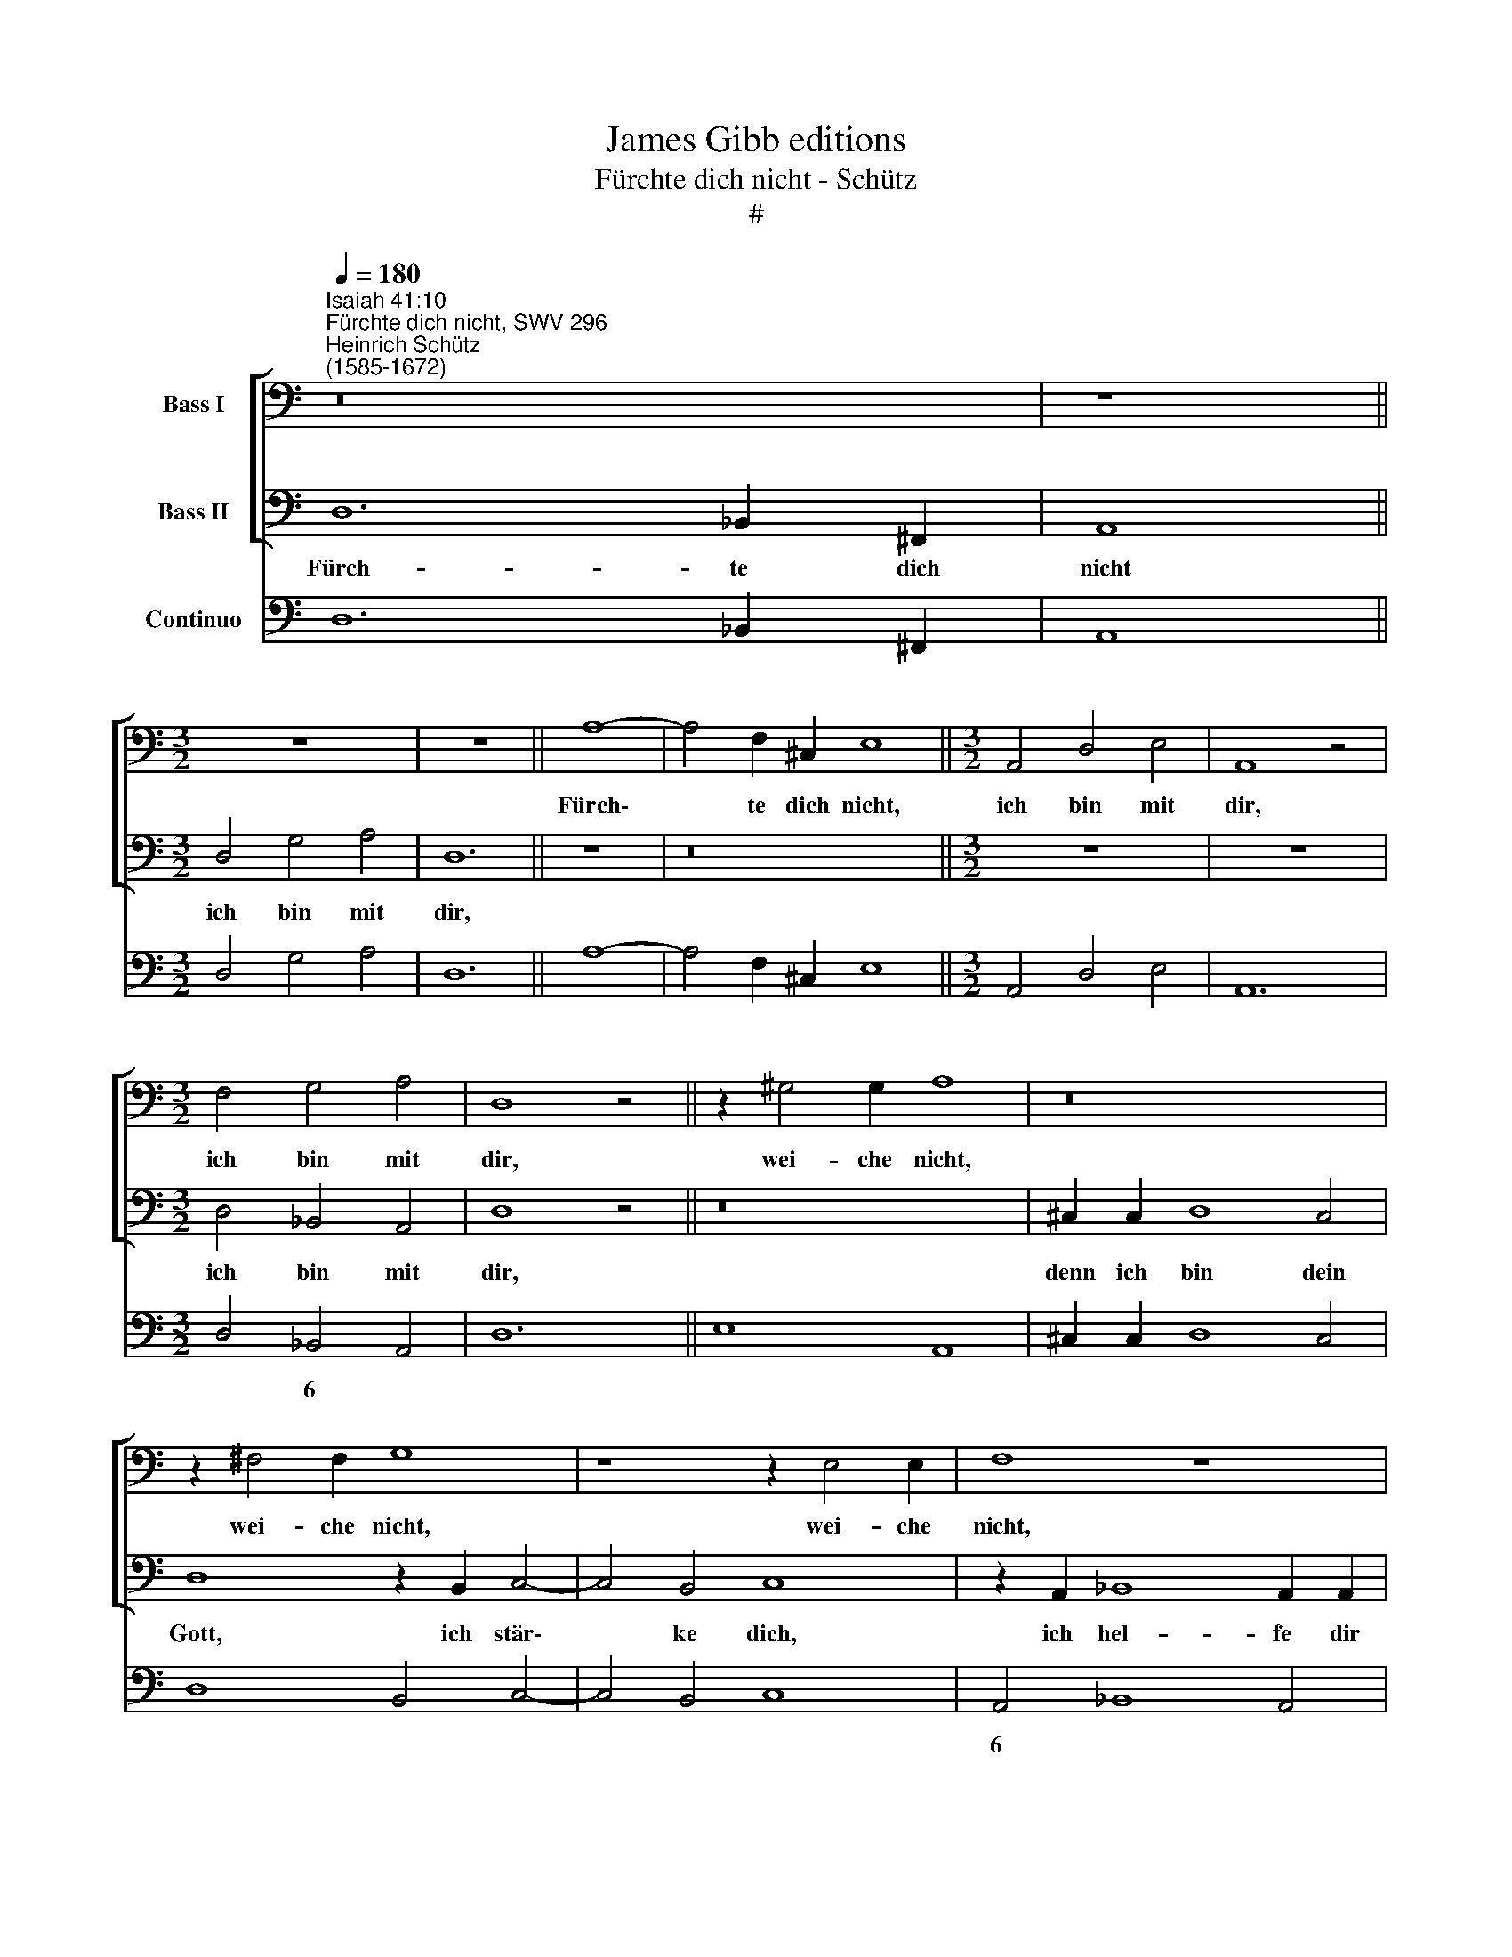 X:1
T:James Gibb editions
T:Fürchte dich nicht - Schütz
T:#
%%score [ 1 2 ] 3
L:1/8
Q:1/4=180
M:none
K:C
V:1 bass nm="Bass I"
V:2 bass nm="Bass II"
V:3 bass nm="Continuo"
V:1
"^Isaiah 41:10""^Fürchte dich nicht, SWV 296""^Heinrich Schütz\n(1585-1672)" z16 | z8 || %2
w: ||
[M:3/2] z12 | z12 || A,8- | A,4 F,2 ^C,2 E,8 ||[M:3/2] A,,4 D,4 E,4 | A,,8 z4 | %8
w: ||Fürch\-|* te dich nicht,|ich bin mit|dir,|
[M:3/2] F,4 G,4 A,4 | D,8 z4 || z2 ^G,4 G,2 A,8 | z16 | z2 ^F,4 F,2 G,8 | z8 z2 E,4 E,2 | F,8 z8 | %15
w: ich bin mit|dir,|wei- che nicht,||wei- che nicht,|wei- che|nicht,|
 F,2 F,2 G,8 ^F,4 | G,8 z2 E,2 F,4- | F,4 E,4 F,2 C,2 D,4- | D,2 D,2 ^C,4 D,8 | %19
w: denn ich bin dein|Gott, ich stär\-|* ke dich, ich hel\-|* fe dir auch,|
 z2 B,,2 C,8 B,,2 B,,2 | C,6 D,2 E,4 E,,2 E,,2 | A,,8 F,2 F,2 _B,3 A, | G,2 C4 A,2 D3 C _B,2 G,2 | %23
w: ich hel- fe dir|auch, ich hel- fe dir|auch, ich er- hal- te|dich durch die rech- te Hand mei-|
 A,2 _B,2 A,6 A,2 D,4 | z16 | z8 z4 E,2 E,2 | A,3 G, F,2 F,4 D,2 G,3 F, | %27
w: ner Ge- rech- tig- keit,||ich er-|hal- te dich durch die rech- te|
 E,4 E,2 E,2 C3 B, A,2 A,2- | A,2 F,2 _B,4 A,4 G,2 C,2 | D,2 B,,2 (^C,2 D,4 C,B,,) C,4 | %30
w: Hand, ich er- hal- te dich durch|* die rech- te Hand mei-|ner Ge- rech\- * * * tig-|
 D,8 z2 F,2 _B,3 A, | G,2 C4 A,2 D3 C (_B,A,B,G, | A,2) _B,2 A,8 D,4 | z16 | z8 z4 z2 E,2 | %35
w: keit. Al- le- lu|ja, Al- le- lu- ja, Al\- * * *|* le- lu- ja,||Al-|
 A,3 G, F,2 F,4 D,2 G,4 | E,4 z2 E,2 C3 B, A,2 (A,2- | A,G,A,F, _B,2) B,2 A,4 G,2 C,2 | %38
w: le- lu- ja, Al- le- lu-|ja, Al- le- lu- ja, Al\-|* * * * * le- lu- ja, Al-|
 (D,C,D,B,, ^C,2 D,4 C,B,,) C,4 | D,8 z4 z2 A,2 | %40
w: le\- * * * * * * * lu-|ja, Al-|
 (G,2 F,2 F,2 E,D,[Q:1/4=178] E,2[Q:1/4=176] D,2[Q:1/4=174] D,2[Q:1/4=172] E,[Q:1/4=171]F, | %41
w: le\- * * * * * * * * *|
[Q:1/4=169] G,2[Q:1/4=167] F,2[Q:1/4=164] F,2[Q:1/4=163] E,[Q:1/4=162]D,[Q:1/4=158] E,6)[Q:1/4=154] E,2 | %42
w: * * * * * * lu|
[Q:1/4=153] D,16 |] %43
w: ja.|
V:2
 D,12 _B,,2 ^F,,2 | A,,8 ||[M:3/2] D,4 G,4 A,4 | D,12 || z8 | z16 ||[M:3/2] z12 | z12 | %8
w: Fürch- te dich|nicht|ich bin mit|dir,|||||
[M:3/2] D,4 _B,,4 A,,4 | D,8 z4 || z16 | ^C,2 C,2 D,8 C,4 | D,8 z2 B,,2 C,4- | C,4 B,,4 C,8 | %14
w: ich bin mit|dir,||denn ich bin dein|Gott, ich stär\-|* ke dich,|
 z2 A,,2 _B,,8 A,,2 A,,2 | _B,,8 z2 A,4 A,2 | _B,8 z8 | z2 G,4 G,2 A,8 | z2 E,4 E,2 F,8 | z16 | %20
w: ich hel- fe dir|auch, wei- che|nicht,|wei- che nicht,|wei- che nicht,||
 z2 G,2 A,6 A,2 ^G,4 | A,8 z8 | z16 | z8 A,,2 A,,2 D,3 C, | B,,2 E,4 C,2 F,3 E, D,2 G,2 | %25
w: ich hel- fe dir|auch,||ich er- hal- te|dich durch die rech- te Hand mei-|
 F,2 D,2 E,6 E,2 A,,4 | A,,2 A,,2 D,3 C, _B,,2 B,,4 G,,2 | C,3 B,, A,,4 A,,2 A,,2 F,3 E, | %28
w: ner Ge- rech- tig- keit,|ich er- hal- te dich durch die|rech- te Hand, ich er- hal- te|
 D,2 D,4 _B,,2 F,3 F, E,4 | z2 G,2 F,2 D,2 E,6 E,2 | D,8 z8 | z16 | z8 z2 A,,2 D,3 C, | %33
w: dich durch die rech- te Hand|mei- ner Ge- rech- tig-|keit.||Al- le- lu-|
 _B,,2 E,4 C,2 F,4 D,2 G,2 | (F,E,F,D,) E,8 A,,4 | z2 A,,2 D,3 C, _B,,2 B,,4 G,,2 | %36
w: ja, Al- le- lu- ja, Al-|le\- * * * lu- ja,|Al- le- lu- ja, Al- le-|
 C,4 A,,4 z2 A,,2 F,3 E, | D,2 (D,3 C,D,_B,, F,2) F,2 E,2 E,2 | z2 G,2 (F,E,F,D, E,6) E,2 | %39
w: lu- ja, Al- le- lu-|ja, Al\- * * * * le- lu- ja,|Al- le\- * * * * lu-|
 D,4 z2 (A,2 G,2 F,2 F,2 E,D, | E,2 D,2 D,2 E,F, G,2 F,2 F,2 E,D, | E,2 D,2 D,8) ^C,4 | D,16 |] %43
w: ja, Al- le\- * * * *||* * * lu-|ja.|
V:3
 D,12 _B,,2 ^F,,2 | A,,8 ||[M:3/2] D,4 G,4 A,4 | D,12 || A,8- | A,4 F,2 ^C,2 E,8 || %6
w: ||||||
[M:3/2] A,,4 D,4 E,4 | A,,12 |[M:3/2] D,4 _B,,4 A,,4 | D,12 || E,8 A,,8 | ^C,2 C,2 D,8 C,4 | %12
w: ||* 6 *||||
 D,8 B,,4 C,4- | C,4 B,,4 C,8 | A,,4 _B,,8 A,,4 | _B,,4- B,,2 C,2 x4- x4 | G,,8 C,4 _B,,4 | %17
w: ||6 * *|* 6 * 4||
 x4- x4 F,,4- F,,2 G,,2 | x4- x4 D,8 | G,,4 F,,4 x4- x4 | C,4- C,2 D,2 x4- x4 | %21
w: 4 * 6 *|4 *|* * 4|* 6 * 4|
 A,,8 F,2 F,2 _B,3 A, | G,2 C4 A,2 D3 C _B,2 G,2 | A,2 _B,2 x2- x2 x2- x2 D,3 C, | %24
w: ||* * * 4 * *|
 B,,2 E,4 C,2 F,3 E, D,2 G,2 | F,2 D,2 x4- x2 x2 A,,4 | A,,2 A,,2 D,3 C, _B,,2 B,,4 G,,2 | %27
w: |||
 C,3 B,, A,,4 A,,2 A,,2 F,3 E, | D,2 x2- x2 _B,,2 F,4 C,4 | _B,,2 G,,2 (x2- x2 x4) x4 | %30
w: |* 5 * * *|* * 6|
 D,8 F,4 _B,3 A, | G,2 C4 A,2 D3 C _B,A,B,G, | A,2 _B,2 x2- x2 x2- x2 D,3 C, | %33
w: ||* * * 4 * *|
 _B,,2 E,4 C,2 F,4 D,2 G,2 | F,E,F,D, x2- x4 x2 A,,4 | A,,4 D,3 C, _B,,2 x2- x2 G,,2 | %36
w: ||* * * * 5 *|
 C,4 A,,6 A,,2 F,3 E, | D,2 x2- x2 _B,,2 F,4 C,4 | _B,,A,,B,,G,, (x2- x2 x4) x4 | %39
w: |* 5 * * *|* * * * 6|
 D,4 D,,4 E,,4 F,,4 | x2- x2 D,4 x2- x2 D,,4 | x2- x2 _B,,4 x4- x4 | D,16 |] %43
w: |6 * 6 *|6 * 4||


